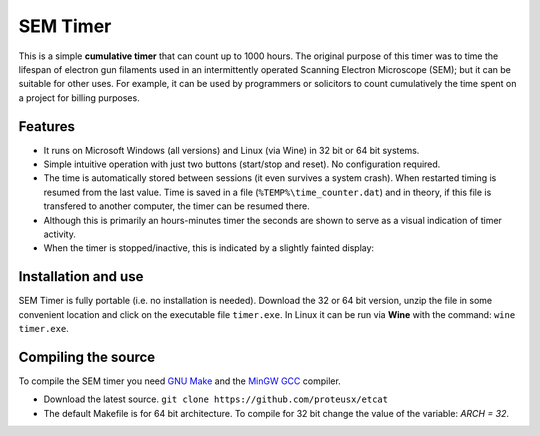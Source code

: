 SEM Timer
+++++++++

This is a simple **cumulative timer** that can count up to 1000 hours.  The original
purpose of this timer was to time the lifespan of electron gun filaments used
in an intermittently operated Scanning Electron Microscope (SEM); but it can be
suitable for other uses. For example, it can be used by programmers or solicitors
to count cumulatively the time spent on a project for billing purposes.



.. figure:: sem-timer-active.png
   :scale: 100
   :align: center


Features
--------
* It runs on Microsoft Windows (all versions) and Linux (via Wine) 
  in 32 bit or 64 bit systems.

* Simple intuitive operation with just two buttons  (start/stop and reset).
  No configuration required.
 
* The time is automatically stored between sessions (it even survives a system crash).
  When restarted timing is resumed from the last value.
  Time is saved in a file (``%TEMP%\time_counter.dat``) and in theory, if 
  this file is transfered to another computer, the timer can be resumed there.

* Although this is primarily an hours-minutes timer the seconds  are shown to
  serve as a visual indication of timer activity.

* When the timer is stopped/inactive, this is indicated by a slightly 
  fainted display:

.. figure:: sem-timer-stopped.png
   :scale: 100
   :align: center


Installation and use
--------------------

SEM Timer is fully portable (i.e. no installation is  needed).  Download the 32
or 64 bit version, unzip the file in some convenient location and click on the
executable file ``timer.exe``.  In Linux it can be run via **Wine** with the command: ``wine timer.exe``.


Compiling the source
---------------------

To compile the SEM timer you need `GNU Make <https://www.gnu.org/software/make/>`_
and the `MinGW GCC <http://www.mingw.org/>`_ compiler. 

* Download the latest source.
  ``git clone https://github.com/proteusx/etcat``

* The default Makefile is for 64 bit architecture.
  To compile for 32 bit change the value of the variable: `ARCH = 32`.




